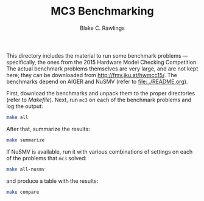 #+TITLE: MC3 Benchmarking
#+AUTHOR: Blake C. Rawlings

This directory includes the material to run some benchmark problems
--- specifically, the ones from the 2015 Hardware Model Checking
Competition.  The actual benchmark problems themselves are very large,
and are not kept here; they can be downloaded from
[[http://fmv.jku.at/hwmcc15/]].  The benchmarks depend on AIGER and
NuSMV (refer to [[file:../README.org]]).

First, download the benchmarks and unpack them to the proper
directories (refer to [[Makefile]]).  Next, run =mc3= on each of the
benchmark problems and log the output:
#+BEGIN_SRC sh
  make all
#+END_SRC
After that, summarize the results:
#+BEGIN_SRC sh
  make summarize
#+END_SRC
If NuSMV is available, run it with various combinations of settings on
each of the problems that =mc3= solved:
#+BEGIN_SRC sh
  make all-nusmv
#+END_SRC
and produce a table with the results:
#+BEGIN_SRC sh
  make compare
#+END_SRC
